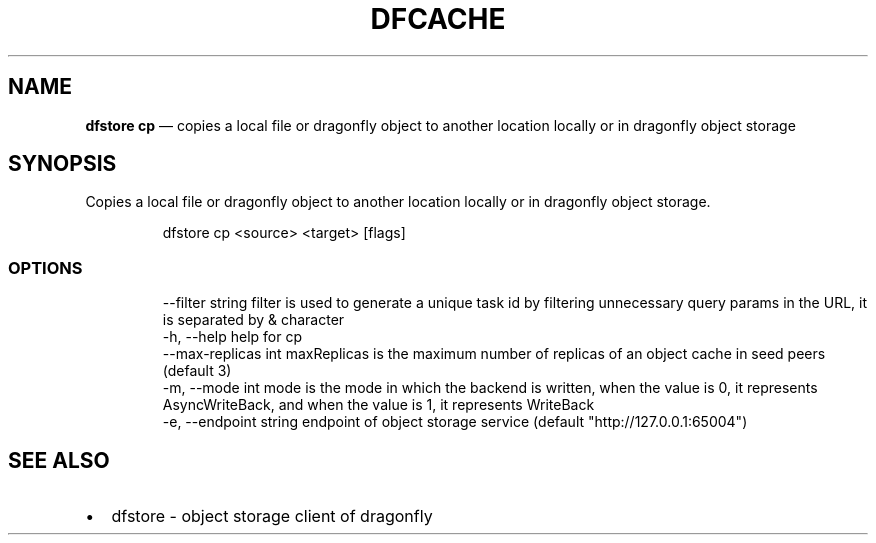 .\" Automatically generated by Pandoc 3.6.1
.\"
.TH "DFCACHE" "1" "" "Version v2.2.0" "Frivolous \[lq]Dfstore\[rq] Documentation"
.SH NAME
\f[B]dfstore cp\f[R] \[em] copies a local file or dragonfly object to
another location locally or in dragonfly object storage
.SH SYNOPSIS
Copies a local file or dragonfly object to another location locally or
in dragonfly object storage.
.IP
.EX
dfstore cp <source> <target> [flags]
.EE
.SS OPTIONS
.IP
.EX
      \-\-filter string      filter is used to generate a unique task id by filtering unnecessary query params in the URL, it is separated by & character
  \-h, \-\-help               help for cp
      \-\-max\-replicas int   maxReplicas is the maximum number of replicas of an object cache in seed peers (default 3)
  \-m, \-\-mode int           mode is the mode in which the backend is written, when the value is 0, it represents AsyncWriteBack, and when the value is 1, it represents WriteBack
  \-e, \-\-endpoint string   endpoint of object storage service (default \[dq]http://127.0.0.1:65004\[dq])
.EE
.SH SEE ALSO
.IP \[bu] 2
dfstore \- object storage client of dragonfly

